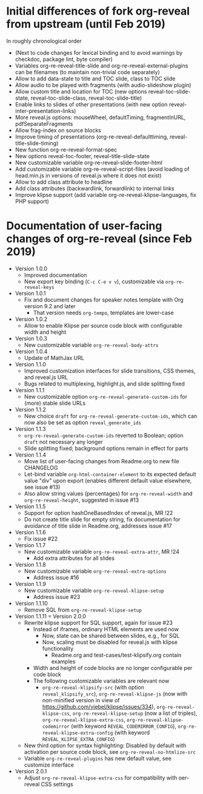 # Local IspellDict: en
# SPDX-License-Identifier: GPL-3.0-or-later
# Copyright (C) 2019 Jens Lechtenbörger

* Initial differences of fork org-reveal from upstream (until Feb 2019)
In roughly chronological order
- (Next to code changes for lexical binding and to avoid warnings by
  checkdoc, package lint, byte compiler)
- Variables org-re-reveal-title-slide and
  org-re-reveal-external-plugins can be filenames (to maintain
  non-trivial code separately)
- Allow to add data-state to title and TOC slide, class to TOC slide
- Allow audio to be played with fragments (with audio-slideshow plugin)
- Allow custom title and location for TOC (new options
  reveal-toc-slide-state, reveal-toc-slide-class, reveal-toc-slide-title)
- Enable links to slides of other presentations (with new option
  reveal-inter-presentation-links)
- More reveal.js options: mouseWheel, defaultTiming, fragmentInURL,
  pdfSeparateFragments
- Allow frag-index on source blocks
- Improve timing of presentations (org-re-reveal-defaulttiming,
  reveal-title-slide-timing)
- New function org-re-reveal-format-spec
- New options reveal-toc-footer, reveal-title-slide-state
- New customizable variable org-re-reveal-slide-footer-html
- Add customizable variable org-re-reveal-script-files (avoid loading
  of head.min.js in versions of reveal.js where it does not exist)
- Allow to add class attribute to headline
- Add class attributes (backwardlink, forwardlink) to internal links
- Improve klipse support (add variable org-re-reveal-klipse-languages,
  fix PHP support)

* Documentation of user-facing changes of org-re-reveal (since Feb 2019)
- Version 1.0.0
  - Improved documentation
  - New export key binding (~C-c C-e v v~), customizable via
    ~org-re-reveal-keys~
- Version 1.0.1
  - Fix and document changes for speaker notes template with
    Org version 9.2 and later
    - That version needs ~org-tempo~, templates are lower-case
- Version 1.0.2
  - Allow to enable Klipse per source code block with configurable
    width and height
- Version 1.0.3
  - New customizable variable ~org-re-reveal-body-attrs~
- Version 1.0.4
  - Update of MathJax URL
- Version 1.1.0
  - Improved customization interfaces for slide transitions, CSS
    themes, and reveal.js URL
  - Bugs related to multiplexing, highlight.js, and slide splitting
    fixed
- Version 1.1.1
  - New customizable option ~org-re-reveal-generate-custom-ids~ for
    (more) stable slide URLs
- Version 1.1.2
  - New choice ~draft~ for ~org-re-reveal-generate-custom-ids~,
    which can now also be set as option ~reveal_generate_ids~
- Version 1.1.3
  - ~org-re-reveal-generate-custom-ids~ reverted to Boolean;
    option ~draft~ not necessary any longer
  - Slide splitting fixed; background options remain in
    effect for parts
- Version 1.1.4
  - Move list of user-facing changes from Readme.org to new file CHANGELOG
  - Let-bind variable ~org-html-container-element~ to its expected
    default value "div" upon export (enables different default value
    elsewhere, see issue #13)
  - Also allow string values (percentages) for ~org-re-reveal-width~
    and ~org-re-reveal-height~, suggested in issue #13
- Version 1.1.5
  - Support for option hashOneBasedIndex of reveal.js, MR !22
  - Do not create title slide for empty string, fix documentation for
    avoidance of title slide in Readme.org, addresses issue #17
- Version 1.1.6
  - Fix issue #22
- Version 1.1.7
  - New customizable variable ~org-re-reveal-extra-attr~, MR !24
    - Add extra attributes for all slides
- Version 1.1.8
  - New customizable variable ~org-re-reveal-extra-options~
    - Address issue #16
- Version 1.1.9
  - New customizable variable ~org-re-reveal-klipse-setup~
    - Address issue #23
- Version 1.1.10
  - Remove SQL from ~org-re-reveal-klipse-setup~
- Version 1.1.11 = Version 2.0.0
  - Rewrite klipse support for SQL support, again for issue #23
    - Instead of iframes, ordinary HTML elements are used now
      - Now, state can be shared between slides, e.g., for SQL
      - Now, scaling must be disabled for reveal.js with klipse
        functionality
        - Readme.org and test-cases/test-klipsify.org contain examples
    - Width and height of code blocks are no longer configurable per
      code block
    - The following customizable variables are relevant now
      - ~org-re-reveal-klipsify-src~ (with option
        ~reveal_klipsify_src~), ~org-re-reveal-klipse-js~ (now with
        non-minified version in view of
        https://github.com/viebel/klipse/issues/334),
        ~org-re-reveal-klipse-css~, ~org-re-reveal-klipse-setup~ (now
        a list of triples), ~org-re-reveal-klipse-extra-css~,
        ~org-re-reveal-klipse-codemirror~ (with keyword
        =REVEAL_CODEMIRROR_CONFIG=),
        ~org-re-reveal-klipse-extra-config~ (with keyword
        =REVEAL_KLIPSE_EXTRA_CONFIG=)
  - New third option for syntax highlighting: Disabled by default with
    activation per source code block, see ~org-re-reveal-no-htmlize-src~
  - Variable ~org-re-reveal-plugins~ has new default value, see
    customize interface
- Version 2.0.1
  - Adjust ~org-re-reveal-klipse-extra-css~ for compatibility with
    oer-reveal CSS settings
